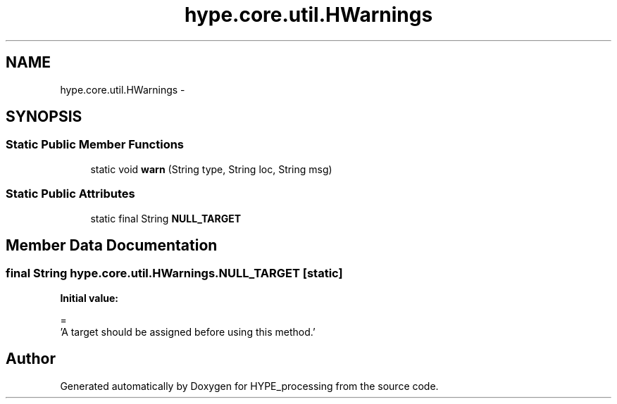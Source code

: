 .TH "hype.core.util.HWarnings" 3 "Wed Jun 5 2013" "HYPE_processing" \" -*- nroff -*-
.ad l
.nh
.SH NAME
hype.core.util.HWarnings \- 
.SH SYNOPSIS
.br
.PP
.SS "Static Public Member Functions"

.in +1c
.ti -1c
.RI "static void \fBwarn\fP (String type, String loc, String msg)"
.br
.in -1c
.SS "Static Public Attributes"

.in +1c
.ti -1c
.RI "static final String \fBNULL_TARGET\fP"
.br
.in -1c
.SH "Member Data Documentation"
.PP 
.SS "final String hype\&.core\&.util\&.HWarnings\&.NULL_TARGET\fC [static]\fP"
\fBInitial value:\fP
.PP
.nf
=
        'A target should be assigned before using this method\&.'
.fi


.SH "Author"
.PP 
Generated automatically by Doxygen for HYPE_processing from the source code\&.
